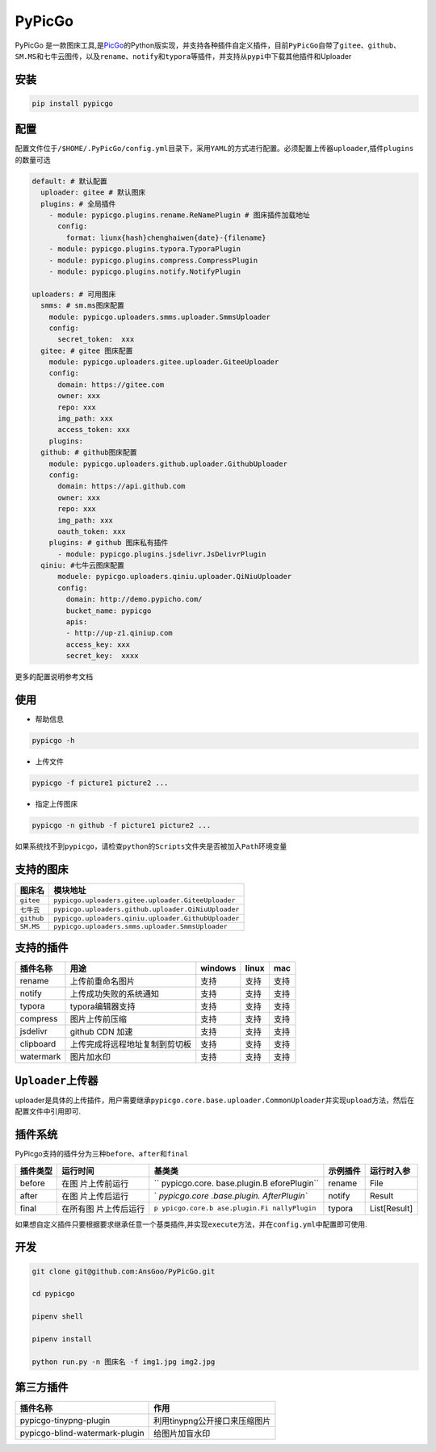 PyPicGo
=======

PyPicGo
是一款图床工具,是\ `PicGo <https://github.com/PicGo/PicGo-Core>`__\ 的Python版实现，并支持各种插件自定义插件，目前\ ``PyPicGo``\ 自带了\ ``gitee``\ 、\ ``github``\ 、\ ``SM.MS``\ 和\ ``七牛云``\ 图传，以及\ ``rename``\ 、\ ``notify``\ 和\ ``typora``\ 等插件，并支持从\ ``pypi``\ 中下载其他插件和Uploader

安装
----

.. code:: shell

   pip install pypicgo

配置
----

配置文件位于\ ``/$HOME/.PyPicGo/config.yml``\ 目录下，采用\ ``YAML``\ 的方式进行配置。必须配置上传器\ ``uploader``,插件\ ``plugins``\ 的数量可选

.. code:: yaml

   default: # 默认配置
     uploader: gitee # 默认图床
     plugins: # 全局插件
       - module: pypicgo.plugins.rename.ReNamePlugin # 图床插件加载地址
         config:
           format: liunx{hash}chenghaiwen{date}-{filename}
       - module: pypicgo.plugins.typora.TyporaPlugin
       - module: pypicgo.plugins.compress.CompressPlugin
       - module: pypicgo.plugins.notify.NotifyPlugin

   uploaders: # 可用图床
     smms: # sm.ms图床配置
       module: pypicgo.uploaders.smms.uploader.SmmsUploader
       config:
         secret_token:  xxx
     gitee: # gitee 图床配置
       module: pypicgo.uploaders.gitee.uploader.GiteeUploader
       config:
         domain: https://gitee.com
         owner: xxx
         repo: xxx
         img_path: xxx
         access_token: xxx
       plugins:
     github: # github图床配置
       module: pypicgo.uploaders.github.uploader.GithubUploader
       config:
         domain: https://api.github.com
         owner: xxx
         repo: xxx
         img_path: xxx
         oauth_token: xxx
       plugins: # github 图床私有插件
         - module: pypicgo.plugins.jsdelivr.JsDelivrPlugin 
     qiniu: #七牛云图床配置
         moduele: pypicgo.uploaders.qiniu.uploader.QiNiuUploader
         config:
           domain: http://demo.pypicho.com/
           bucket_name: pypicgo
           apis:
           - http://up-z1.qiniup.com
           access_key: xxx
           secret_key:  xxxx

更多的配置说明参考文档

使用
----

-  帮助信息

.. code:: shell

   pypicgo -h

-  上传文件

.. code:: shell

   pypicgo -f picture1 picture2 ...

-  指定上传图床

.. code:: shell

   pypicgo -n github -f picture1 picture2 ...

如果系统找不到\ ``pypicgo``\ ，请检查\ ``python``\ 的\ ``Scripts``\ 文件夹是否被加入\ ``Path``\ 环境变量

支持的图床
----------

========== ===================================================
图床名     模块地址
========== ===================================================
``gitee``  ``pypicgo.uploaders.gitee.uploader.GiteeUploader``
``七牛云`` ``pypicgo.uploaders.github.uploader.QiNiuUploader``
``github`` ``pypicgo.uploaders.qiniu.uploader.GithubUploader``
``SM.MS``  ``pypicgo.uploaders.smms.uploader.SmmsUploader``
========== ===================================================

支持的插件
----------

========= ============================== ======= ===== ====
插件名称  用途                           windows linux mac
========= ============================== ======= ===== ====
rename    上传前重命名图片               支持    支持  支持
notify    上传成功失败的系统通知         支持    支持  支持
typora    typora编辑器支持               支持    支持  支持
compress  图片上传前压缩                 支持    支持  支持
jsdelivr  github CDN 加速                支持    支持  支持
clipboard 上传完成将远程地址复制到剪切板 支持    支持  支持
watermark 图片加水印                     支持    支持  支持
========= ============================== ======= ===== ====

``Uploader``\ 上传器
--------------------

uploader是具体的上传插件，用户需要继承\ ``pypicgo.core.base.uploader.CommonUploader``\ 并实现\ ``upload``\ 方法，然后在配置文件中引用即可.

插件系统
--------

PyPicgo支持的插件分为三种\ ``before``\ 、\ ``after``\ 和\ ``final``

+----------+---------------+---------------+----------+--------------+
| 插件类型 | 运行时间      | 基类类        | 示例插件 | 运行时入参   |
+==========+===============+===============+==========+==============+
| before   | 在图          | ``            | rename   | File         |
|          | 片上传前运行  | pypicgo.core. |          |              |
|          |               | base.plugin.B |          |              |
|          |               | eforePlugin`` |          |              |
+----------+---------------+---------------+----------+--------------+
| after    | 在图          | `             | notify   | Result       |
|          | 片上传后运行  | `pypicgo.core |          |              |
|          |               | .base.plugin. |          |              |
|          |               | AfterPlugin`` |          |              |
+----------+---------------+---------------+----------+--------------+
| final    | 在所有图      | ``p           | typora   | List[Result] |
|          | 片上传后运行  | ypicgo.core.b |          |              |
|          |               | ase.plugin.Fi |          |              |
|          |               | nallyPlugin`` |          |              |
+----------+---------------+---------------+----------+--------------+

如果想自定义插件只要根据要求继承任意一个基类插件,并实现\ ``execute``\ 方法，并在\ ``config.yml``\ 中配置即可使用.

开发
----

.. code:: shell

   git clone git@github.com:AnsGoo/PyPicGo.git

   cd pypicgo

   pipenv shell

   pipenv install

   python run.py -n 图床名 -f img1.jpg img2.jpg

第三方插件
----------

============================== =============================
插件名称                       作用
============================== =============================
pypicgo-tinypng-plugin         利用tinypng公开接口来压缩图片
pypicgo-blind-watermark-plugin 给图片加盲水印
============================== =============================
